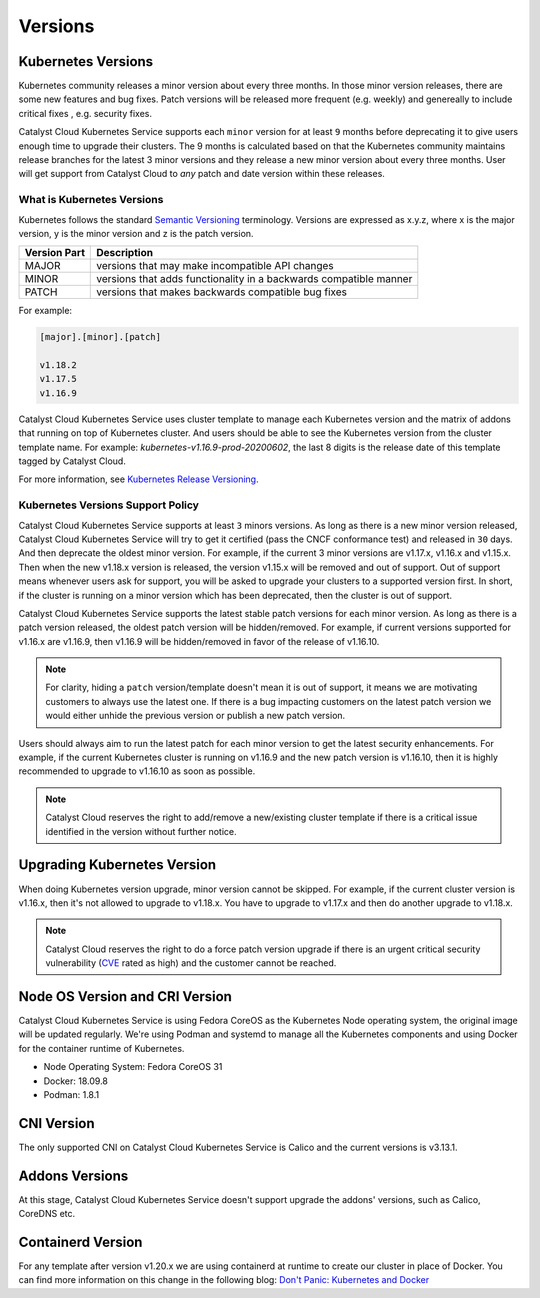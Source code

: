 .. _kubernetes-versions:

########
Versions
########

*******************
Kubernetes Versions
*******************

Kubernetes community releases a minor version about every three months. In those
minor version releases, there are some new features and bug fixes. Patch versions
will be released more frequent (e.g. weekly) and genereally to include critical
fixes , e.g. security fixes.

Catalyst Cloud Kubernetes Service supports each ``minor`` version for at least
``9`` months before deprecating it to give users enough time to upgrade their
clusters. The 9 months is calculated based on that the Kubernetes community
maintains release branches for the latest 3 minor versions and they release a
new minor version about every three months. User will get support from
Catalyst Cloud to *any* patch and date version within these releases.

What is Kubernetes Versions
===========================

Kubernetes follows the standard `Semantic Versioning`_ terminology. Versions are
expressed as x.y.z, where x is the major version, y is the minor version and z
is the patch version.

+---------------+------------------------------------------------------------------+
| Version Part  | Description                                                      |
+===============+==================================================================+
| MAJOR         | versions that may make incompatible API changes                  |
+---------------+------------------------------------------------------------------+
| MINOR         | versions that adds functionality in a backwards compatible manner|
+---------------+------------------------------------------------------------------+
| PATCH         | versions that makes backwards compatible bug fixes               |
+---------------+------------------------------------------------------------------+

For example:

.. code-block:: bash

  [major].[minor].[patch]

  v1.18.2
  v1.17.5
  v1.16.9

Catalyst Cloud Kubernetes Service uses cluster template to manage each Kubernetes
version and the matrix of addons that running on top of Kubernetes cluster. And
users should be able to see the Kubernetes version from the cluster template name. For
example: *kubernetes-v1.16.9-prod-20200602*, the last 8 digits is the release
date of this template tagged by Catalyst Cloud.


For more information, see `Kubernetes Release Versioning`_.

.. _`Semantic Versioning`: http://semver.org/
.. _`Kubernetes Release Versioning`: https://github.com/kubernetes/community/blob/master/contributors/design-proposals/release/versioning.md#kubernetes-release-versioning

Kubernetes Versions Support Policy
==================================

Catalyst Cloud Kubernetes Service supports at least ``3`` minors versions. As long
as there is a new minor version released, Catalyst Cloud Kubernetes Service will
try to get it certified (pass the CNCF conformance test) and released in ``30``
days. And then deprecate the oldest minor version. For example, if the current
3 minor versions are v1.17.x, v1.16.x and v1.15.x. Then when the new v1.18.x
version is released, the version v1.15.x will be removed and out of support.
Out of support means whenever users ask for support, you will be asked
to upgrade your clusters to a supported version first. In short, if the cluster
is running on a minor version which has been deprecated, then the cluster is
out of support.

Catalyst Cloud Kubernetes Service supports the latest stable patch versions
for each minor version. As long as there is a patch version released, the oldest
patch version will be hidden/removed. For example, if current versions
supported for v1.16.x are v1.16.9, then v1.16.9 will be hidden/removed in
favor of the release of v1.16.10.

.. note::

    For clarity, hiding a ``patch`` version/template doesn't mean it is out of
    support, it means we are motivating customers to always use the latest one.
    If there is a bug impacting customers on the latest patch version we would
    either unhide the previous version or publish a new patch version.

Users should always aim to run the latest patch for each minor version
to get the latest security enhancements. For example, if the current Kubernetes
cluster is running on v1.16.9 and the new patch version is v1.16.10, then it
is highly recommended to upgrade to v1.16.10 as soon as possible.

.. note::

    Catalyst Cloud reserves the right to add/remove a new/existing cluster
    template if there is a critical issue identified in the version without
    further notice.

****************************
Upgrading Kubernetes Version
****************************

When doing Kubernetes version upgrade, minor version cannot be skipped. For
example, if the current cluster version is v1.16.x, then it's not allowed
to upgrade to v1.18.x. You have to upgrade to v1.17.x and then do another
upgrade to v1.18.x.

.. note::

    Catalyst Cloud reserves the right to do a force patch version upgrade if
    there is an urgent critical security vulnerability (`CVE`_ rated as high) and
    the customer cannot be reached.

.. _`CVE`: https://cve.mitre.org/

*******************************
Node OS Version and CRI Version
*******************************

Catalyst Cloud Kubernetes Service is using Fedora CoreOS as the Kubernetes Node
operating system, the original image will be updated regularly. We're using
Podman and systemd to manage all the Kubernetes components and using Docker for
the container runtime of Kubernetes.

* Node Operating System: Fedora CoreOS 31
* Docker: 18.09.8
* Podman: 1.8.1

***********
CNI Version
***********

The only supported CNI on Catalyst Cloud Kubernetes Service is Calico and the
current versions is v3.13.1.

***************
Addons Versions
***************

At this stage, Catalyst Cloud Kubernetes Service doesn't support upgrade the
addons' versions, such as Calico, CoreDNS etc.

*******************
Containerd Version
*******************

For any template after version v1.20.x we are using containerd at runtime to
create our cluster in place of Docker. You can find more information on this
change in the following blog: `Don't Panic: Kubernetes and Docker`_

.. _`Don't Panic: Kubernetes and Docker`: https://kubernetes.io/blog/2020/12/02/dont-panic-kubernetes-and-docker/
